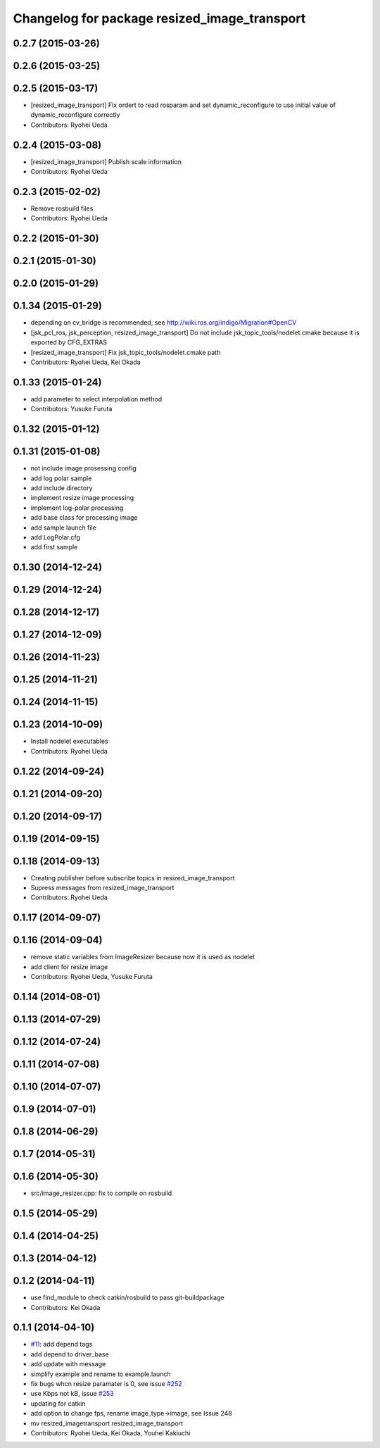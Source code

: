 ^^^^^^^^^^^^^^^^^^^^^^^^^^^^^^^^^^^^^^^^^^^^^
Changelog for package resized_image_transport
^^^^^^^^^^^^^^^^^^^^^^^^^^^^^^^^^^^^^^^^^^^^^

0.2.7 (2015-03-26)
------------------

0.2.6 (2015-03-25)
------------------

0.2.5 (2015-03-17)
------------------
* [resized_image_transport] Fix ordert to read rosparam and set
  dynamic_reconfigure to use initial value of dynamic_reconfigure correctly
* Contributors: Ryohei Ueda

0.2.4 (2015-03-08)
------------------
* [resized_image_transport] Publish scale information
* Contributors: Ryohei Ueda

0.2.3 (2015-02-02)
------------------
* Remove rosbuild files
* Contributors: Ryohei Ueda

0.2.2 (2015-01-30)
------------------

0.2.1 (2015-01-30)
------------------

0.2.0 (2015-01-29)
------------------

0.1.34 (2015-01-29)
-------------------
* depending on cv_bridge is recommended, see http://wiki.ros.org/indigo/Migration#OpenCV
* [jsk_pcl_ros, jsk_perception, resized_image_transport] Do not include
  jsk_topic_tools/nodelet.cmake because it is exported by CFG_EXTRAS
* [resized_image_transport] Fix jsk_topic_tools/nodelet.cmake path
* Contributors: Ryohei Ueda, Kei Okada

0.1.33 (2015-01-24)
-------------------
* add parameter to select interpolation method
* Contributors: Yusuke Furuta

0.1.32 (2015-01-12)
-------------------

0.1.31 (2015-01-08)
-------------------
* not include image prosessing config
* add log polar sample
* add include directory
* implement resize image processing
* implement log-polar processing
* add base class for processing image
* add sample launch file
* add LogPolar.cfg
* add first sample

0.1.30 (2014-12-24)
-------------------

0.1.29 (2014-12-24)
-------------------

0.1.28 (2014-12-17)
-------------------

0.1.27 (2014-12-09)
-------------------

0.1.26 (2014-11-23)
-------------------

0.1.25 (2014-11-21)
-------------------

0.1.24 (2014-11-15)
-------------------

0.1.23 (2014-10-09)
-------------------
* Install nodelet executables
* Contributors: Ryohei Ueda

0.1.22 (2014-09-24)
-------------------

0.1.21 (2014-09-20)
-------------------

0.1.20 (2014-09-17)
-------------------

0.1.19 (2014-09-15)
-------------------

0.1.18 (2014-09-13)
-------------------
* Creating publisher before subscribe topics in resized_image_transport
* Supress messages from resized_image_transport
* Contributors: Ryohei Ueda

0.1.17 (2014-09-07)
-------------------

0.1.16 (2014-09-04)
-------------------
* remove static variables from ImageResizer because now it is used as
  nodelet
* add client for resize image
* Contributors: Ryohei Ueda, Yusuke Furuta

0.1.14 (2014-08-01)
-------------------

0.1.13 (2014-07-29)
-------------------

0.1.12 (2014-07-24)
-------------------

0.1.11 (2014-07-08)
-------------------

0.1.10 (2014-07-07)
-------------------

0.1.9 (2014-07-01)
------------------

0.1.8 (2014-06-29)
------------------

0.1.7 (2014-05-31)
------------------

0.1.6 (2014-05-30)
------------------
* src/image_resizer.cpp: fix to compile on rosbuild

0.1.5 (2014-05-29)
------------------

0.1.4 (2014-04-25)
------------------

0.1.3 (2014-04-12)
------------------

0.1.2 (2014-04-11)
------------------
* use find_module to check catkin/rosbuild to pass git-buildpackage
* Contributors: Kei Okada

0.1.1 (2014-04-10)
------------------
* `#11 <https://github.com/jsk-ros-pkg/jsk_recognition/issues/11>`_: add depend tags
* add depend to driver_base
* add update with message
* simplify example and rename to example.launch
* fix bugs whcn resize paramater is 0, see issue `#252 <https://github.com/jsk-ros-pkg/jsk_recognition/issues/252>`_
* use Kbps not kB, issue `#253 <https://github.com/jsk-ros-pkg/jsk_recognition/issues/253>`_
* updating for catkin
* add option to change fps, rename image_type->image, see Issue 248
* mv resized_imagetransport resized_image_transport
* Contributors: Ryohei Ueda, Kei Okada, Youhei Kakiuchi
